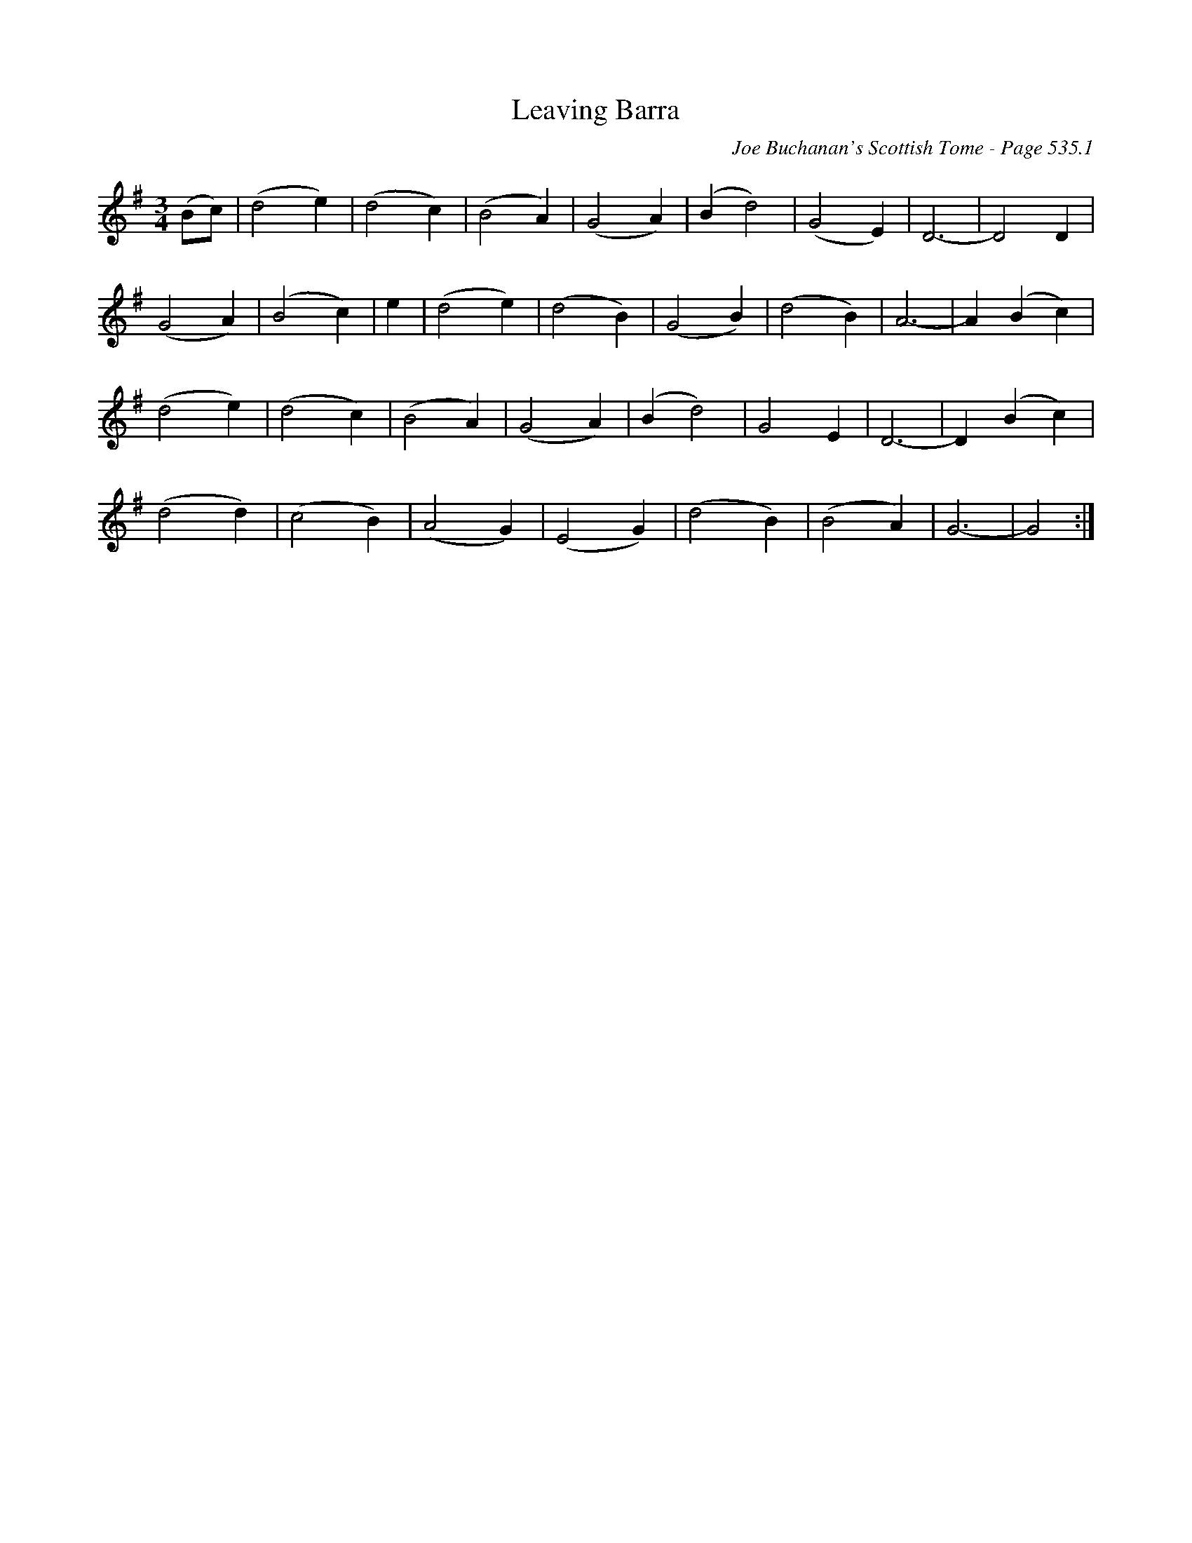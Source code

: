 X:782
T:Leaving Barra
C:Joe Buchanan's Scottish Tome - Page 535.1
I:535 1
Z:Carl Allison
R:Slow Air
L:1/4
M:3/4
K:G
(B/c/) |(d2 e)|(d2 c)|(B2 A)|(G2 A)|(B d2)|(G2 E)| D3- | D2 D |
(G2 A)|(B2 c)| e |(d2 e)|(d2 B)|(G2 B)|(d2 B)| A3- | A (B c) |
(d2 e)|(d2 c)|(B2 A)|(G2 A)|(B d2)|G2  E | D3- | D (B c) |
(d2 d)|(c2 B)|(A2 G)|(E2 G)|(d2 B)|(B2 A)| G3- | G2 :|
